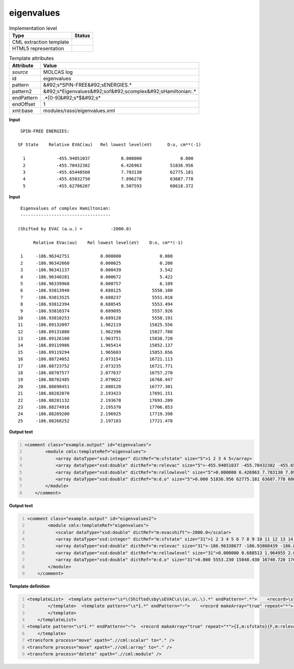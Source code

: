 .. _eigenvalues-d3e35914:

eigenvalues
===========

.. table:: Implementation level

   +----------------------------------------------------------------------------------------------------------------------------+----------------------------------------------------------------------------------------------------------------------------+
   | Type                                                                                                                       | Status                                                                                                                     |
   +============================================================================================================================+============================================================================================================================+
   | CML extraction template                                                                                                    | |image1|                                                                                                                   |
   +----------------------------------------------------------------------------------------------------------------------------+----------------------------------------------------------------------------------------------------------------------------+
   | HTML5 representation                                                                                                       | |image2|                                                                                                                   |
   +----------------------------------------------------------------------------------------------------------------------------+----------------------------------------------------------------------------------------------------------------------------+

.. table:: Template attributes

   +----------------------------------------------------------------------------------------------------------------------------+----------------------------------------------------------------------------------------------------------------------------+
   | Attribute                                                                                                                  | Value                                                                                                                      |
   +============================================================================================================================+============================================================================================================================+
   | *source*                                                                                                                   | MOLCAS log                                                                                                                 |
   +----------------------------------------------------------------------------------------------------------------------------+----------------------------------------------------------------------------------------------------------------------------+
   | id                                                                                                                         | eigenvalues                                                                                                                |
   +----------------------------------------------------------------------------------------------------------------------------+----------------------------------------------------------------------------------------------------------------------------+
   | pattern                                                                                                                    | &#92;s*SPIN-FREE&#92;sENERGIES.\*                                                                                          |
   +----------------------------------------------------------------------------------------------------------------------------+----------------------------------------------------------------------------------------------------------------------------+
   | pattern2                                                                                                                   | &#92;s*Eigenvalues&#92;sof&#92;scomplex&#92;sHamiltonian:.\*                                                               |
   +----------------------------------------------------------------------------------------------------------------------------+----------------------------------------------------------------------------------------------------------------------------+
   | endPattern                                                                                                                 | .*[0-9]&#92;s*$&#92;s\*                                                                                                    |
   +----------------------------------------------------------------------------------------------------------------------------+----------------------------------------------------------------------------------------------------------------------------+
   | endOffset                                                                                                                  | 1                                                                                                                          |
   +----------------------------------------------------------------------------------------------------------------------------+----------------------------------------------------------------------------------------------------------------------------+
   | xml:base                                                                                                                   | modules/rassi/eigenvalues.xml                                                                                              |
   +----------------------------------------------------------------------------------------------------------------------------+----------------------------------------------------------------------------------------------------------------------------+

.. container:: formalpara-title

   **Input**

::

     SPIN-FREE ENERGIES:
    
    SF State    Relative EVAC(au)   Rel lowest level(eV)      D:o, cm**(-1)
    
      1            -455.94051037            0.000000               0.000
      2            -455.70432382            6.426963           51836.956
      3            -455.65448560            7.783130           62775.181
      4            -455.65032750            7.896278           63687.778
      5            -455.62786207            8.507593           68618.372
    
       

.. container:: formalpara-title

   **Input**

::

      Eigenvalues of complex Hamiltonian:
      -----------------------------------
    
     (Shifted by EVAC (a.u.) =           -2000.0)
    
           Relative EVac(au)    Rel lowest level(eV)    D:o, cm**(-1)
    
      1     -186.96342751            0.000000               0.000
      2     -186.96342660            0.000025               0.200
      3     -186.96341137            0.000439               3.542
      4     -186.96340281            0.000672               5.422
      5     -186.96339968            0.000757               6.109
      6     -186.93813940            0.688125            5550.100
      7     -186.93813525            0.688237            5551.010
      8     -186.93812394            0.688545            5553.494
      9     -186.93810374            0.689095            5557.926
     10     -186.93810253            0.689128            5558.191
     11     -186.89132097            1.962119           15825.556
     12     -186.89131080            1.962396           15827.788
     13     -186.89126100            1.963751           15838.720
     14     -186.89119986            1.965414           15852.137
     15     -186.89119294            1.965603           15853.656
     16     -186.88724052            2.073154           16721.113
     17     -186.88723752            2.073235           16721.771
     18     -186.88707577            2.077637           16757.270
     19     -186.88702485            2.079022           16768.447
     20     -186.88698451            2.080120           16777.301
     21     -186.88282070            2.193423           17691.151
     22     -186.88281132            2.193678           17693.209
     23     -186.88274916            2.195370           17706.853
     24     -186.88269200            2.196925           17719.398
     25     -186.88268252            2.197183           17721.478

       

.. container:: formalpara-title

   **Output text**

.. code:: xml
   :number-lines:

   <comment class="example.output" id="eigenvalues">
           <module cmlx:templateRef="eigenvalues">         
               <array dataType="xsd:integer" dictRef="m:sfstate" size="5">1 2 3 4 5</array>
               <array dataType="xsd:double" dictRef="m:relevac" size="5">-455.94051037 -455.70432382 -455.65448560 -455.65032750 -455.62786207</array>
               <array dataType="xsd:double" dictRef="m:rellowlevel" size="5">0.000000 6.426963 7.783130 7.896278 8.507593</array>
               <array dataType="xsd:double" dictRef="m:d.o" size="5">0.000 51836.956 62775.181 63687.778 68618.372</array>
           </module>
       </comment>

.. container:: formalpara-title

   **Output text**

.. code:: xml
   :number-lines:

   <comment class="example.output" id="eigenvalues2">
           <module cmlx:templateRef="eigenvalues">
              <scalar dataType="xsd:double" dictRef="m:evacshift">-2000.0</scalar>
              <array dataType="xsd:integer" dictRef="m:sfstate" size="31">1 2 3 4 5 6 7 8 9 10 11 12 13 14 15 16 17 18 19 20 21 22 23 24 25 26 27 28 29 30 31</array>
              <array dataType="xsd:double" dictRef="m:relevac" size="31">-186.96338677 -186.93808439 -186.89117601 -186.88711044 -186.88289785 -186.90405956 -186.90096490 -186.89791585 -186.86063176 -186.85200887 -186.84911258 -186.84846304 -186.84702920 -186.83557419 -186.83397597 -186.83350978 -186.83283523 -186.82594686 -186.85166551 -186.84870294 -186.84714373 -186.84489728 -186.84016441 -186.81464059 -186.80625787 -186.80244784 -186.80075824 -186.79275676 -186.78860419 -186.78514470 -186.78422395</array>
              <array dataType="xsd:double" dictRef="m:rellowlevel" size="31">0.000000 0.688513 1.964955 2.075585 2.190215 1.614376 1.698585 1.781554 2.796106 3.030747 3.109559 3.127234 3.166251 3.477957 3.521447 3.534133 3.552488 3.739930 3.040090 3.120706 3.163134 3.224263 3.353051 4.047589 4.275695 4.379371 4.425347 4.643079 4.756076 4.850214 4.875268</array>
              <array dataType="xsd:double" dictRef="m:d.o" size="31">0.000 5553.230 15848.430 16740.720 17665.275 13020.818 13700.016 14369.206 22552.118 24444.624 25080.285 25222.843 25537.536 28051.619 28402.388 28504.705 28652.750 30164.574 24519.982 25170.190 25512.399 26005.438 27044.182 32646.012 34485.808 35322.011 35692.837 37448.959 38360.342 39119.613 39321.695</array>
           </module>
       </comment>

.. container:: formalpara-title

   **Template definition**

.. code:: xml
   :number-lines:

   <templateList>  <template pattern="\s*\(Shifted\sby\sEVAC\s\(a\.u\.\).*" endPattern=".*">    <record>\s*\(Shifted\sby\sEVAC\s\(a\.u\.\)\s*={F,m:evacshift}\)\s*</record>        
           </template>  <template pattern="\s*1.*" endPattern="~">    <record makeArray="true" repeat="*">{I,m:sfstate}{F,m:relevac}{F,m:rellowlevel}{F,m:d.o}</record>                    
           </template>
       </templateList>
   <template pattern="\s*1.*" endPattern="~">  <record makeArray="true" repeat="*">{I,m:sfstate}{F,m:relevac}{F,m:rellowlevel}{F,m:d.o}</record>                 
       </template>
   <transform process="move" xpath=".//cml:scalar" to="." />
   <transform process="move" xpath=".//cml:array" to="." />
   <transform process="delete" xpath=".//cml:module" />

.. |image1| image:: ../../imgs/Total.png
.. |image2| image:: ../../imgs/None.png
